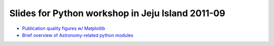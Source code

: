 Slides for Python workshop in Jeju Island 2011-09
=================================================

- `Publication quality figures w/ Matplotlib <mpl_advanced.html>`_

- `Brief overview of Astronomy-related python modules <astropy.html>`_
